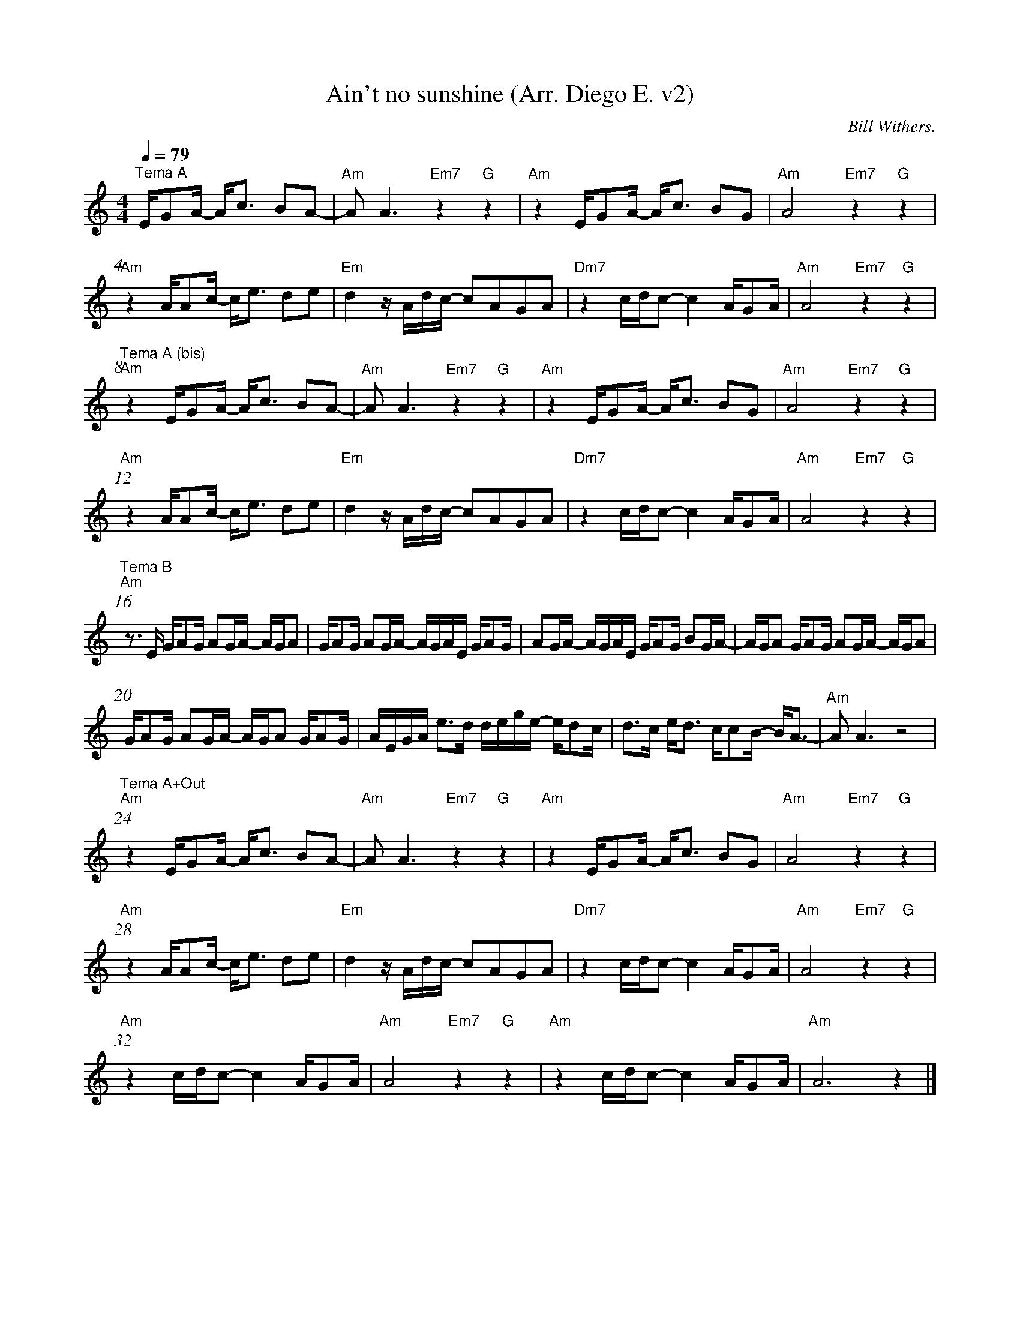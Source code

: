 X:1
T:Ain\'t no sunshine (Arr. Diego E. v2)
C:Bill Withers.
L:1/16
%%barnumbers 4
M:4/4
Q:1/4=79
K:Am
"^Tema A"       E1G2A1- A1c3 B2A2-         |"Am" A2 A6 "Em7"z4 "G"z4       |"Am" z4 E1G2A1- A1c3 B2G2        |"Am"A8 "Em7"z4"G"z4          |
"Am" z4 A1A2c1- c1e3 d2e2                  |"Em"d4 z1 A1d1c1- c2A2G2A2     |"Dm7"z4 c1d1c2- c4 A1G2A1        |"Am"A8 "Em7"z4"G"z4          |
"^Tema A (bis)" "Am" z4 E1G2A1- A1c3 B2A2- |"Am" A2 A6 "Em7"z4"G"z4        |"Am" z4 E1G2A1- A1c3 B2G2        |"Am"A8 "Em7"z4"G"z4          |
"Am" z4 A1A2c1- c1e3 d2e2                  |"Em"d4 z1 A1d1c1- c2A2G2A2     |"Dm7"z4 c1d1c2- c4 A1G2A1        |"Am"A8 "Em7"z4"G"z4          |
"^Tema B" "Am" z3 E1 G1A2G1 A2G1A1- A1G1A2 |G1A2G1 A2G1A1- A1G1A1E1 G1A2G1 |A2G1A1- A1G1A1E1 G1A2G1 B2G1A1-  |A1G1A2 G1A2G1 A2G1A1- A1G1A2 |
     G1A2G1 A2G1A1- A1G1A2 G1A2G1          |A1E1G1A1 e3d1 d1e1g1e1- e1d2c1 |d3c1  e1d3 c1c2B1- B1A3-         |"Am"A2 A6 z8                 |
"^Tema A+Out" "Am" z4 E1G2A1- A1c3 B2A2-   |"Am" A2 A6 "Em7"z4"G"z4        |"Am" z4 E1G2A1- A1c3 B2G2        |"Am"A8 "Em7"z4"G"z4          |
"Am" z4 A1A2c1- c1e3 d2e2                  |"Em"d4 z1 A1d1c1- c2A2G2A2     |"Dm7"z4 c1d1c2- c4 A1G2A1        |"Am"A8 "Em7"z4"G"z4          |
"Am" z4 c1d1c2- c4 A1G2A1                  |"Am"A8 "Em7"z4"G"z4            |"Am"z4 c1d1c2- c4 A1G2A1         |"Am"A12 z4                   |]     
